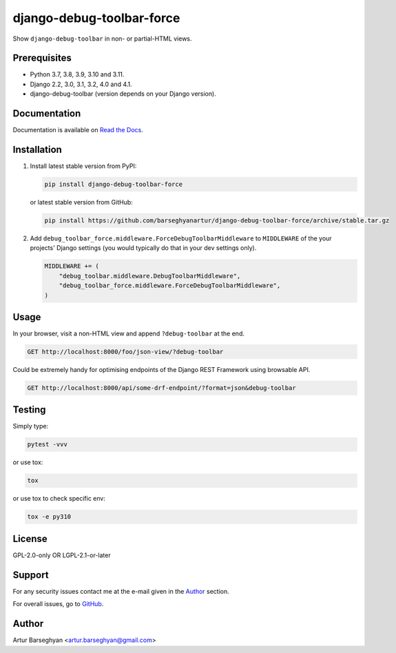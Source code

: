 ==========================
django-debug-toolbar-force
==========================
Show ``django-debug-toolbar`` in non- or partial-HTML views.

.. image:: https://img.shields.io/pypi/v/django-debug-toolbar-force.svg
   :target: https://pypi.python.org/pypi/django-debug-toolbar-force
   :alt: PyPI Version

.. image:: https://img.shields.io/pypi/pyversions/django-debug-toolbar-force.svg
    :target: https://pypi.python.org/pypi/django-debug-toolbar-force/
    :alt: Supported Python versions

.. image:: https://github.com/barseghyanartur/django-debug-toolbar-force/workflows/test/badge.svg
   :target: https://github.com/barseghyanartur/django-debug-toolbar-force/actions?query=workflow%3Atest
   :alt: Build Status

.. image:: https://readthedocs.org/projects/django-debug-toolbar-force/badge/?version=latest
    :target: http://django-debug-toolbar-force.readthedocs.io/en/latest/?badge=latest
    :alt: Documentation Status

.. image:: https://img.shields.io/badge/license-GPL--2.0--only%20OR%20LGPL--2.1--or--later-blue.svg
   :target: https://github.com/barseghyanartur/django-debug-toolbar-force/#License
   :alt: GPL-2.0-only OR LGPL-2.1-or-later

.. image:: https://coveralls.io/repos/github/barseghyanartur/django-debug-toolbar-force/badge.svg?branch=master
    :target: https://coveralls.io/github/barseghyanartur/django-debug-toolbar-force?branch=master
    :alt: Coverage

Prerequisites
=============
- Python 3.7, 3.8, 3.9, 3.10 and 3.11.
- Django 2.2, 3.0, 3.1, 3.2, 4.0 and 4.1.
- django-debug-toolbar (version depends on your Django version).

Documentation
=============
Documentation is available on `Read the Docs
<http://django-debug-toolbar-force.readthedocs.io/>`_.

Installation
============
(1) Install latest stable version from PyPI:

    .. code-block:: sh

        pip install django-debug-toolbar-force

    or latest stable version from GitHub:

    .. code-block:: sh

        pip install https://github.com/barseghyanartur/django-debug-toolbar-force/archive/stable.tar.gz

(2) Add ``debug_toolbar_force.middleware.ForceDebugToolbarMiddleware``
    to ``MIDDLEWARE`` of the your projects' Django settings (you would
    typically do that in your dev settings only).

    .. code-block:: python

        MIDDLEWARE += (
            "debug_toolbar.middleware.DebugToolbarMiddleware",
            "debug_toolbar_force.middleware.ForceDebugToolbarMiddleware",
        )

Usage
=====
In your browser, visit a non-HTML view and append ``?debug-toolbar`` at the
end.

.. code-block:: text

    GET http://localhost:8000/foo/json-view/?debug-toolbar

Could be extremely handy for optimising endpoints of the Django REST Framework
using browsable API.

.. code-block:: text

    GET http://localhost:8000/api/some-drf-endpoint/?format=json&debug-toolbar

Testing
=======
Simply type:

.. code-block:: sh

    pytest -vvv

or use tox:

.. code-block:: sh

    tox

or use tox to check specific env:

.. code-block:: sh

    tox -e py310

License
=======
GPL-2.0-only OR LGPL-2.1-or-later

Support
=======
For any security issues contact me at the e-mail given in the `Author`_ section.

For overall issues, go to `GitHub <https://github.com/barseghyanartur/django-debug-toolbar-force/issues>`_.

Author
======
Artur Barseghyan <artur.barseghyan@gmail.com>
